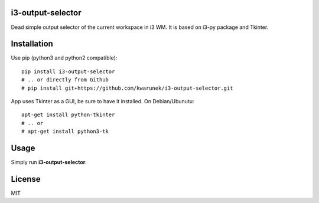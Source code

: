 i3-output-selector
==================

Dead simple output selector of the current workspace in i3 WM. 
It is based on i3-py package and Tkinter.

.. image:: https://raw.githubusercontent.com/kwarunek/i3-output-selector/master/screenshot.png

Installation
============

Use pip (python3 and python2 compatible):

::

    pip install i3-output-selector
    # .. or directly from Github
    # pip install git+https://github.com/kwarunek/i3-output-selector.git

App uses Tkinter as a GUI, be sure to have it installed. On Debian/Ubunutu:

::
   
   apt-get install python-tkinter
   # .. or
   # apt-get install python3-tk


Usage
=====

Simply run **i3-output-selector**.

License
=======

MIT
